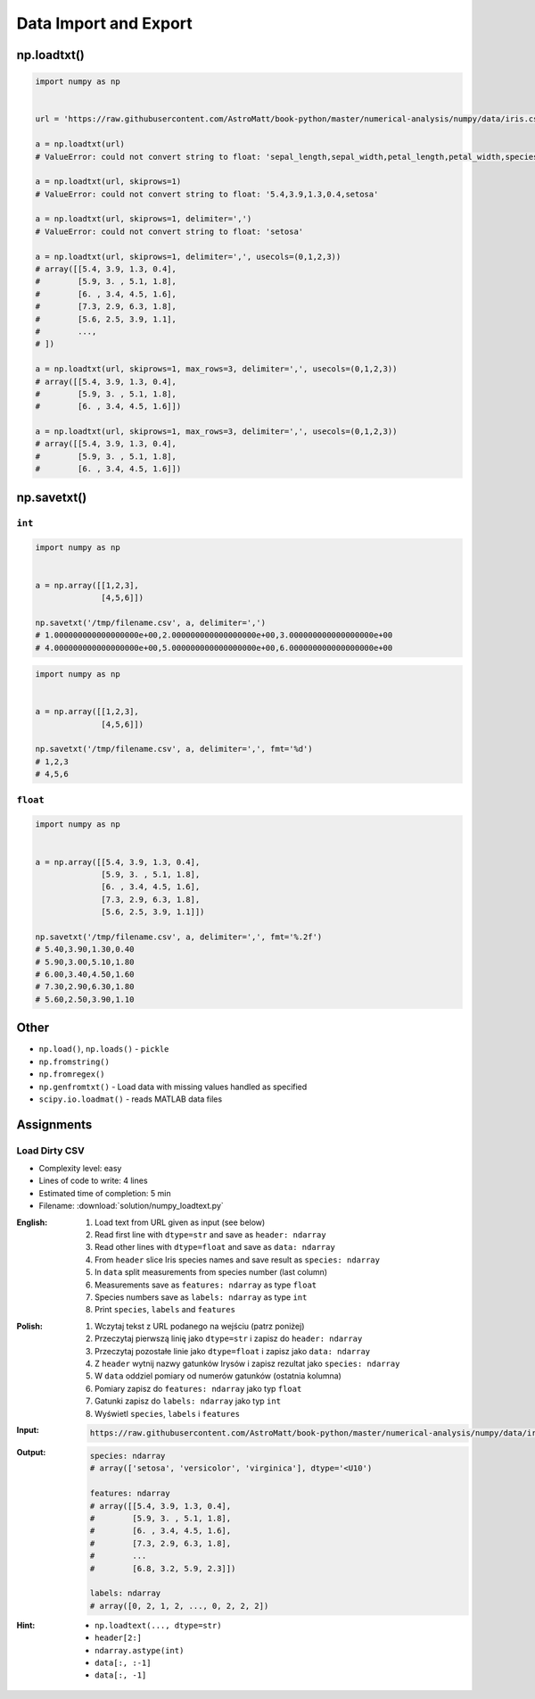 **********************
Data Import and Export
**********************


np.loadtxt()
============
.. code-block:: python

    import numpy as np


    url = 'https://raw.githubusercontent.com/AstroMatt/book-python/master/numerical-analysis/numpy/data/iris.csv'

    a = np.loadtxt(url)
    # ValueError: could not convert string to float: 'sepal_length,sepal_width,petal_length,petal_width,species'

    a = np.loadtxt(url, skiprows=1)
    # ValueError: could not convert string to float: '5.4,3.9,1.3,0.4,setosa'

    a = np.loadtxt(url, skiprows=1, delimiter=',')
    # ValueError: could not convert string to float: 'setosa'

    a = np.loadtxt(url, skiprows=1, delimiter=',', usecols=(0,1,2,3))
    # array([[5.4, 3.9, 1.3, 0.4],
    #        [5.9, 3. , 5.1, 1.8],
    #        [6. , 3.4, 4.5, 1.6],
    #        [7.3, 2.9, 6.3, 1.8],
    #        [5.6, 2.5, 3.9, 1.1],
    #        ...,
    # ])

    a = np.loadtxt(url, skiprows=1, max_rows=3, delimiter=',', usecols=(0,1,2,3))
    # array([[5.4, 3.9, 1.3, 0.4],
    #        [5.9, 3. , 5.1, 1.8],
    #        [6. , 3.4, 4.5, 1.6]])

    a = np.loadtxt(url, skiprows=1, max_rows=3, delimiter=',', usecols=(0,1,2,3))
    # array([[5.4, 3.9, 1.3, 0.4],
    #        [5.9, 3. , 5.1, 1.8],
    #        [6. , 3.4, 4.5, 1.6]])


np.savetxt()
============

``int``
-------
.. code-block:: python

    import numpy as np


    a = np.array([[1,2,3],
                  [4,5,6]])

    np.savetxt('/tmp/filename.csv', a, delimiter=',')
    # 1.000000000000000000e+00,2.000000000000000000e+00,3.000000000000000000e+00
    # 4.000000000000000000e+00,5.000000000000000000e+00,6.000000000000000000e+00

.. code-block:: python

    import numpy as np


    a = np.array([[1,2,3],
                  [4,5,6]])

    np.savetxt('/tmp/filename.csv', a, delimiter=',', fmt='%d')
    # 1,2,3
    # 4,5,6

``float``
---------
.. code-block:: python

    import numpy as np


    a = np.array([[5.4, 3.9, 1.3, 0.4],
                  [5.9, 3. , 5.1, 1.8],
                  [6. , 3.4, 4.5, 1.6],
                  [7.3, 2.9, 6.3, 1.8],
                  [5.6, 2.5, 3.9, 1.1]])

    np.savetxt('/tmp/filename.csv', a, delimiter=',', fmt='%.2f')
    # 5.40,3.90,1.30,0.40
    # 5.90,3.00,5.10,1.80
    # 6.00,3.40,4.50,1.60
    # 7.30,2.90,6.30,1.80
    # 5.60,2.50,3.90,1.10


Other
=====
* ``np.load()``, ``np.loads()`` - ``pickle``
* ``np.fromstring()``
* ``np.fromregex()``
* ``np.genfromtxt()`` - Load data with missing values handled as specified
* ``scipy.io.loadmat()`` - reads MATLAB data files


Assignments
===========

Load Dirty CSV
--------------
* Complexity level: easy
* Lines of code to write: 4 lines
* Estimated time of completion: 5 min
* Filename: :download:`solution/numpy_loadtext.py`

:English:
    #. Load text from URL given as input (see below)
    #. Read first line with ``dtype=str`` and save as ``header: ndarray``
    #. Read other lines with ``dtype=float`` and save as ``data: ndarray``
    #. From ``header`` slice Iris species names and save result as ``species: ndarray``
    #. In ``data`` split measurements from species number (last column)
    #. Measurements save as ``features: ndarray`` as type ``float``
    #. Species numbers save as ``labels: ndarray`` as type ``int``
    #. Print ``species``, ``labels`` and ``features``

:Polish:
    #. Wczytaj tekst z URL podanego na wejściu (patrz poniżej)
    #. Przeczytaj pierwszą linię jako ``dtype=str`` i zapisz do ``header: ndarray``
    #. Przeczytaj pozostałe linie jako ``dtype=float`` i zapisz jako ``data: ndarray``
    #. Z ``header`` wytnij nazwy gatunków Irysów i zapisz rezultat jako ``species: ndarray``
    #. W ``data`` oddziel pomiary od numerów gatunków (ostatnia kolumna)
    #. Pomiary zapisz do ``features: ndarray`` jako typ ``float``
    #. Gatunki zapisz do ``labels: ndarray`` jako typ ``int``
    #. Wyświetl ``species``, ``labels`` i ``features``

:Input:
    .. code-block:: text

        https://raw.githubusercontent.com/AstroMatt/book-python/master/numerical-analysis/numpy/data/iris-dirty.csv

:Output:
    .. code-block:: python

        species: ndarray
        # array(['setosa', 'versicolor', 'virginica'], dtype='<U10')

        features: ndarray
        # array([[5.4, 3.9, 1.3, 0.4],
        #        [5.9, 3. , 5.1, 1.8],
        #        [6. , 3.4, 4.5, 1.6],
        #        [7.3, 2.9, 6.3, 1.8],
        #        ...
        #        [6.8, 3.2, 5.9, 2.3]])

        labels: ndarray
        # array([0, 2, 1, 2, ..., 0, 2, 2, 2])

:Hint:
    * ``np.loadtext(..., dtype=str)``
    * ``header[2:]``
    * ``ndarray.astype(int)``
    * ``data[:, :-1]``
    * ``data[:, -1]``
